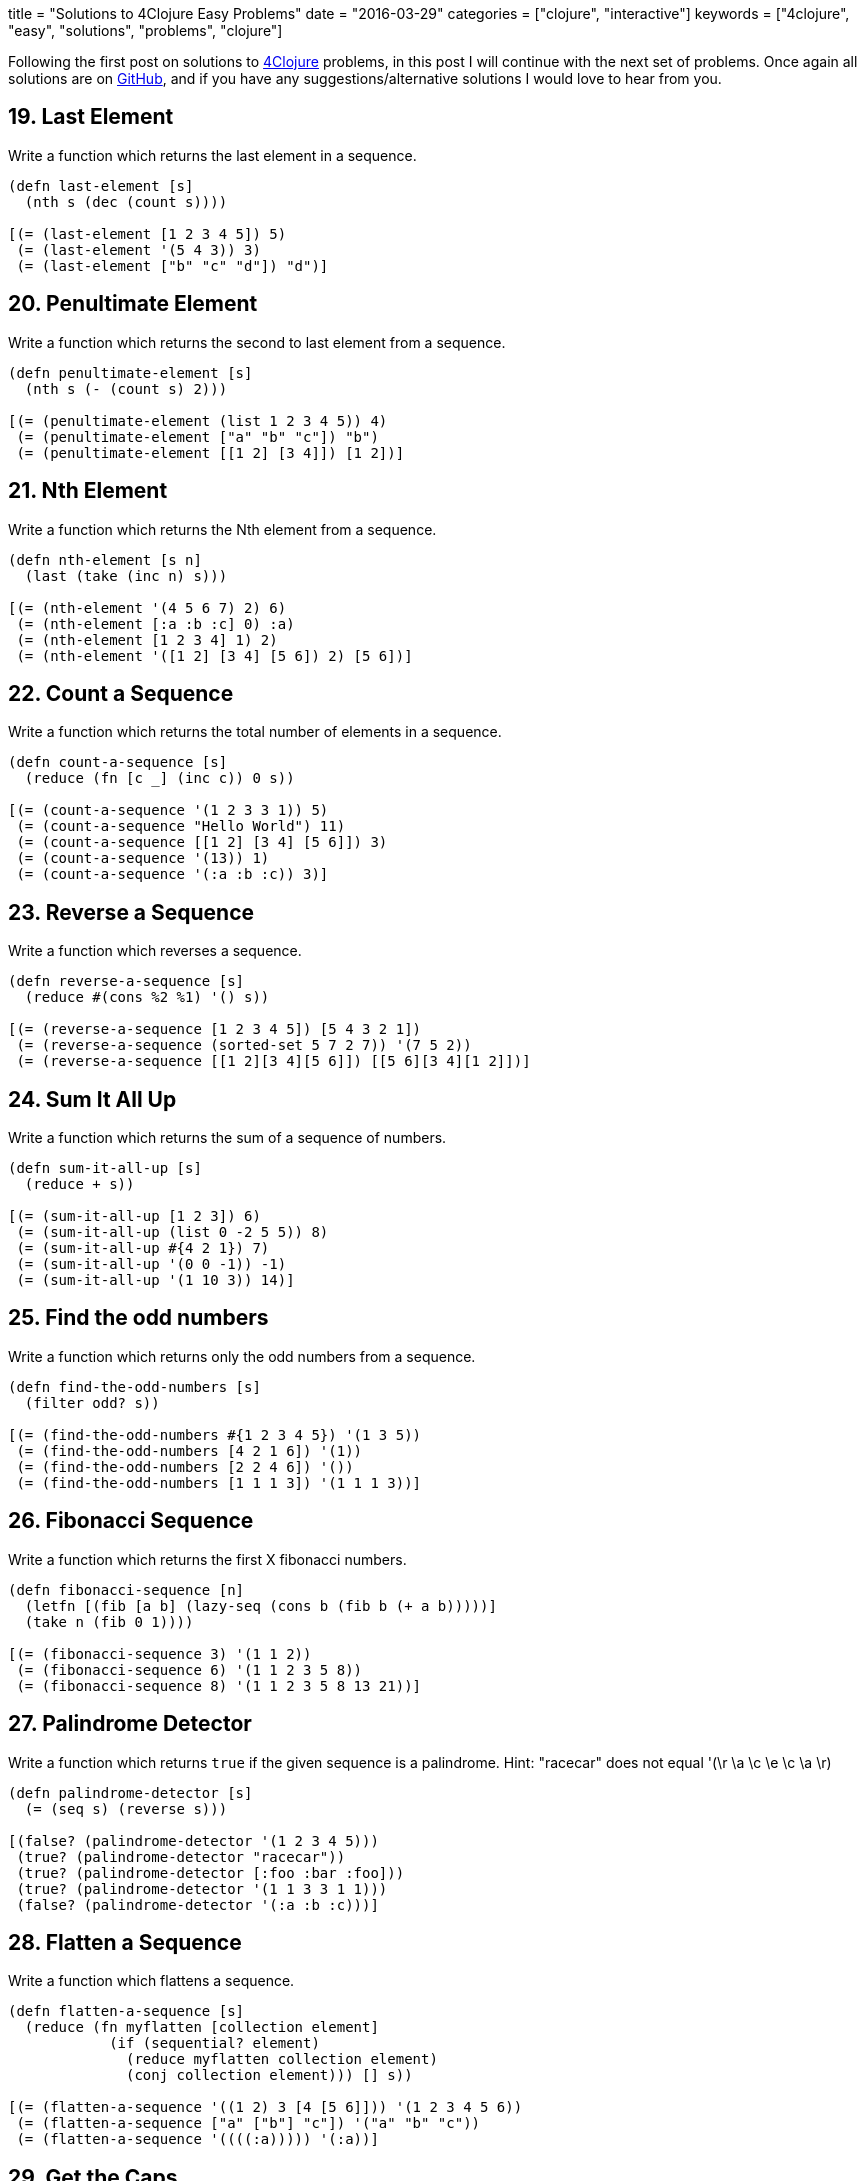 +++
title = "Solutions to 4Clojure Easy Problems"
date = "2016-03-29"
categories = ["clojure", "interactive"]
keywords = ["4clojure", "easy", "solutions", "problems", "clojure"]
+++

Following the first post on solutions to http://www.4clojure.com[4Clojure] problems, in this post I will continue with the next set of problems. Once again all solutions are on https://github.com/anthonygalea/solutions-4clojure[GitHub], and if you have any suggestions/alternative solutions I would love to hear from you.

== 19. Last Element
Write a function which returns the last element in a sequence.

[source, klipse]
----
(defn last-element [s]
  (nth s (dec (count s))))

[(= (last-element [1 2 3 4 5]) 5)
 (= (last-element '(5 4 3)) 3)
 (= (last-element ["b" "c" "d"]) "d")]
----

== 20. Penultimate Element
Write a function which returns the second to last element from a sequence.

[source, klipse]
----
(defn penultimate-element [s]
  (nth s (- (count s) 2)))

[(= (penultimate-element (list 1 2 3 4 5)) 4)
 (= (penultimate-element ["a" "b" "c"]) "b")
 (= (penultimate-element [[1 2] [3 4]]) [1 2])]
----

== 21. Nth Element
Write a function which returns the Nth element from a sequence.

[source, klipse]
----
(defn nth-element [s n]
  (last (take (inc n) s)))

[(= (nth-element '(4 5 6 7) 2) 6)
 (= (nth-element [:a :b :c] 0) :a)
 (= (nth-element [1 2 3 4] 1) 2)
 (= (nth-element '([1 2] [3 4] [5 6]) 2) [5 6])]
----

== 22. Count a Sequence
Write a function which returns the total number of elements in a sequence.

[source, klipse]
----
(defn count-a-sequence [s]
  (reduce (fn [c _] (inc c)) 0 s))

[(= (count-a-sequence '(1 2 3 3 1)) 5)
 (= (count-a-sequence "Hello World") 11)
 (= (count-a-sequence [[1 2] [3 4] [5 6]]) 3)
 (= (count-a-sequence '(13)) 1)
 (= (count-a-sequence '(:a :b :c)) 3)]
----

== 23. Reverse a Sequence
Write a function which reverses a sequence.

[source, klipse]
----
(defn reverse-a-sequence [s]
  (reduce #(cons %2 %1) '() s))

[(= (reverse-a-sequence [1 2 3 4 5]) [5 4 3 2 1])
 (= (reverse-a-sequence (sorted-set 5 7 2 7)) '(7 5 2))
 (= (reverse-a-sequence [[1 2][3 4][5 6]]) [[5 6][3 4][1 2]])]
----

== 24. Sum It All Up
Write a function which returns the sum of a sequence of numbers.

[source, klipse]
----
(defn sum-it-all-up [s]
  (reduce + s))

[(= (sum-it-all-up [1 2 3]) 6)
 (= (sum-it-all-up (list 0 -2 5 5)) 8)
 (= (sum-it-all-up #{4 2 1}) 7)
 (= (sum-it-all-up '(0 0 -1)) -1)
 (= (sum-it-all-up '(1 10 3)) 14)]
----

== 25. Find the odd numbers
Write a function which returns only the odd numbers from a sequence.

[source, klipse]
----
(defn find-the-odd-numbers [s]
  (filter odd? s))

[(= (find-the-odd-numbers #{1 2 3 4 5}) '(1 3 5))
 (= (find-the-odd-numbers [4 2 1 6]) '(1))
 (= (find-the-odd-numbers [2 2 4 6]) '())
 (= (find-the-odd-numbers [1 1 1 3]) '(1 1 1 3))]
----

== 26. Fibonacci Sequence
Write a function which returns the first X fibonacci numbers.

[source, klipse]
----
(defn fibonacci-sequence [n]
  (letfn [(fib [a b] (lazy-seq (cons b (fib b (+ a b)))))]
  (take n (fib 0 1))))

[(= (fibonacci-sequence 3) '(1 1 2))
 (= (fibonacci-sequence 6) '(1 1 2 3 5 8))
 (= (fibonacci-sequence 8) '(1 1 2 3 5 8 13 21))]
----

== 27. Palindrome Detector
Write a function which returns `true` if the given sequence is a palindrome. Hint: "racecar" does not equal '(\r \a \c \e \c \a \r)

[source, klipse]
----
(defn palindrome-detector [s]
  (= (seq s) (reverse s)))

[(false? (palindrome-detector '(1 2 3 4 5)))
 (true? (palindrome-detector "racecar"))
 (true? (palindrome-detector [:foo :bar :foo]))
 (true? (palindrome-detector '(1 1 3 3 1 1)))
 (false? (palindrome-detector '(:a :b :c)))]
----

== 28. Flatten a Sequence
Write a function which flattens a sequence.

[source, klipse]
----
(defn flatten-a-sequence [s]
  (reduce (fn myflatten [collection element]
            (if (sequential? element)
              (reduce myflatten collection element)
              (conj collection element))) [] s))

[(= (flatten-a-sequence '((1 2) 3 [4 [5 6]])) '(1 2 3 4 5 6))
 (= (flatten-a-sequence ["a" ["b"] "c"]) '("a" "b" "c"))
 (= (flatten-a-sequence '((((:a))))) '(:a))]
----

== 29. Get the Caps
Write a function which takes a string and returns a new string containing only the capital letters.

[source, klipse]
----
(defn get-the-caps [s]
  (apply str (re-seq #"[A-Z]+" s)))

[(= (get-the-caps "HeLlO, WoRlD!") "HLOWRD")
 (empty? (get-the-caps "nothing"))
 (= (get-the-caps "$#A(*&987Zf") "AZ")]
----

== 30. Compress a Sequence
Write a function which removes consecutive duplicates from a sequence.

[source, klipse]
----
(defn compress-a-sequence [s]
  (map #(first %) (partition-by identity s)))

[(= (apply str (compress-a-sequence "Leeeeeerrroyyy")) "Leroy")
 (= (compress-a-sequence [1 1 2 3 3 2 2 3]) '(1 2 3 2 3))
 (= (compress-a-sequence [[1 2] [1 2] [3 4] [1 2]]) '([1 2] [3 4] [1 2]))]
----

== 31. Pack a Sequence
Write a function which packs consecutive duplicates into sub-lists.

[source, klipse]
----
(defn pack-a-sequence [s]
  (partition-by identity s))

[(= (pack-a-sequence [1 1 2 1 1 1 3 3]) '((1 1) (2) (1 1 1) (3 3)))
 (= (pack-a-sequence [:a :a :b :b :c]) '((:a :a) (:b :b) (:c)))
 (= (pack-a-sequence [[1 2] [1 2] [3 4]]) '(([1 2] [1 2]) ([3 4])))]
----

== 32. Duplicate a Sequence
Write a function which duplicates each element of a sequence.

[source, klipse]
----
(defn duplicate-a-sequence [s]
  (reduce #(conj (conj %1 %2) %2) [] s))

[(= (duplicate-a-sequence [1 2 3]) '(1 1 2 2 3 3))
 (= (duplicate-a-sequence [:a :a :b :b]) '(:a :a :a :a :b :b :b :b))
 (= (duplicate-a-sequence [[1 2] [3 4]]) '([1 2] [1 2] [3 4] [3 4]))
 (= (duplicate-a-sequence [[1 2] [3 4]]) '([1 2] [1 2] [3 4] [3 4]))]
----

== 33. Replicate a Sequence
Write a function which replicates each element of a sequence a variable number of times.

[source, klipse]
----
(defn replicate-a-sequence [s n]
  (apply concat (map #(repeat n %) s)))

[(= (replicate-a-sequence [1 2 3] 2) '(1 1 2 2 3 3))
 (= (replicate-a-sequence [:a :b] 4) '(:a :a :a :a :b :b :b :b))
 (= (replicate-a-sequence [4 5 6] 1) '(4 5 6))
 (= (replicate-a-sequence [[1 2] [3 4]] 2) '([1 2] [1 2] [3 4] [3 4]))
 (= (replicate-a-sequence [44 33] 2) [44 44 33 33])]
----

== 34. Implement range
Write a function which creates a list of all integers in a given range.

[source, klipse]
----
(defn implement-range [start end]
  (take (- end start) (iterate inc start)))

[(= (implement-range 1 4) '(1 2 3))
 (= (implement-range -2 2) '(-2 -1 0 1))
 (= (implement-range 5 8) '(5 6 7))]
----

== 38. Maximum value
Write a function which takes a variable number of parameters and returns the maximum value.

[source, klipse]
----
(defn maximum-value [& params]
  (reduce
    (fn [x y]
      (if (< x y) y x))
    params))

[(= (maximum-value 1 8 3 4) 8)
 (= (maximum-value 30 20) 30)
 (= (maximum-value 45 67 11) 67)]
----

== 39. Interleave Two Seqs
Write a function which takes two sequences and returns the first item from each, then the second item from each, then the third, etc.

[source, klipse]
----
(defn interleave-two-seqs [a b]
  (if (<= (count a) (count b))
  (flatten (map-indexed (fn [index item] [item (nth b index)]) a))
  (flatten (map-indexed (fn [index item] [item (nth b index)]) (take (count b) a)))))

[(= (interleave-two-seqs [1 2 3] [:a :b :c]) '(1 :a 2 :b 3 :c))
 (= (interleave-two-seqs [1 2] [3 4 5 6]) '(1 3 2 4))
 (= (interleave-two-seqs [1 2 3 4] [5]) [1 5])
 (= (interleave-two-seqs [30 20] [25 15]) [30 25 20 15])]
----

== 40. Interpose a Seq
Write a function which separates the items of a sequence by an arbitrary value.

[source, klipse]
----
(defn interpose-a-seq [v s]
  (rest (mapcat #(list v %) s)))

[(= (interpose-a-seq 0 [1 2 3]) [1 0 2 0 3])
 (= (apply str (interpose-a-seq ", " ["one" "two" "three"])) "one, two, three")
 (= (interpose-a-seq :z [:a :b :c :d]) [:a :z :b :z :c :z :d])]
----

== 41. Drop Every Nth Item
Write a function which drops every Nth item from a sequence.

[source, klipse]
----
(defn drop-every-nth-item [s n]
  (keep-indexed #(if (not= (mod %1 n) (dec n)) %2) s))

[(= (drop-every-nth-item [1 2 3 4 5 6 7 8] 3) [1 2 4 5 7 8])
 (= (drop-every-nth-item [:a :b :c :d :e :f] 2) [:a :c :e])
 (= (drop-every-nth-item [1 2 3 4 5 6] 4) [1 2 3 5 6])]
----

== 42. Factorial Fun
Write a function which calculates factorials.

[source, klipse]
----
(defn factorial-fun [n]
  (reduce * (range 1 (+ n 1))))

[(= (factorial-fun 1) 1)
 (= (factorial-fun 3) 6)
 (= (factorial-fun 5) 120)
 (= (factorial-fun 8) 40320)]
----

== 45. Intro to Iterate
The iterate function can be used to produce an infinite lazy sequence.

[source, klipse]
----
(def intro-to-iterate [1 4 7 10 13])

[(= intro-to-iterate (take 5 (iterate #(+ 3 %) 1)))]
----

== 47. Contain Yourself
The `contains?` function checks if a KEY is present in a given collection. This often leads beginner clojurians to use it incorrectly with numerically indexed collections like vectors and lists.

[source, klipse]
----
(def contain-yourself 4)

[(contains? #{4 5 6} contain-yourself)
 (contains? [1 1 1 1 1] contain-yourself)
 (contains? {4 :a 2 :b} contain-yourself)
 (not (contains? [1 2 4] contain-yourself))]
----

== 48. Intro to some
The some function takes a predicate function and a collection. It returns the first logical true value of (predicate x) where x is an item in the collection.

[source, klipse]
----
(def intro-to-some 6)

[(= intro-to-some (some #{2 7 6} [5 6 7 8]))
 (= intro-to-some (some #(when (even? %) %) [5 6 7 8]))]
----

== 49. Split a sequence
Write a function which will split a sequence into two parts. Do not use `split-at`.

[source, klipse]
----
(defn split-a-sequence [n s]
  (list (take n s) (drop n s)))

[(= (split-a-sequence 3 [1 2 3 4 5 6]) [[1 2 3] [4 5 6]])
 (= (split-a-sequence 1 [:a :b :c :d]) [[:a] [:b :c :d]])
 (= (split-a-sequence 2 [[1 2] [3 4] [5 6]]) [[[1 2] [3 4]] [[5 6]]])]
----

== 51. Advanced Destructuring
Here is an example of some more sophisticated destructuring.

[source, klipse]
----
(def advanced-destructuring [1 2 3 4 5])

[(= [1 2 [3 4 5] [1 2 3 4 5]] (let [[a b & c :as d] advanced-destructuring] [a b c d]))]
----

== 61. Map Construction
Write a function which takes a vector of keys and a vector of values and constructs a map from them.

[source, klipse]
----
(defn map-construction [keys values]
  (apply assoc {} (interleave keys values)))

[(= (map-construction [:a :b :c] [1 2 3]) {:a 1, :b 2, :c 3})
 (= (map-construction [1 2 3 4] ["one" "two" "three"]) {1 "one", 2 "two", 3 "three"})
 (= (map-construction [:foo :bar] ["foo" "bar" "baz"]) {:foo "foo", :bar "bar"})]
----

== 62. Re-implement Iterate
Given a side-effect free function f and an initial value x write a function which returns an infinite lazy sequence of x, (f x), (f (f x)), (f (f (f x))), etc.

[source, klipse]
----
(defn reimplement-iterate [f x]
  (cons x (lazy-seq (reimplement-iterate f (f x)))))

[(= (take 5 (reimplement-iterate #(* 2 %) 1)) [1 2 4 8 16])
 (= (take 100 (reimplement-iterate inc 0)) (take 100 (range)))
 (= (take 9 (reimplement-iterate #(inc (mod % 3)) 1)) (take 9 (cycle [1 2 3])))]
----

== 63. Group a Sequence
Given a function f and a sequence s, write a function which returns a map. The keys should be the values of f applied to each item in s. The value at each key should be a vector of corresponding items in the order they appear in s.

[source, klipse]
----
(defn group-a-sequence [f vals]
  (into {}
        (map #(vector (f (first %)) (vec %))
             (partition-by f (sort vals)))))

[(= (group-a-sequence #(> % 5) [1 3 6 8]) {false [1 3], true [6 8]})
 (= (group-a-sequence #(apply / %) [[1 2] [2 4] [4 6] [3 6]])
    {1/2 [[1 2] [2 4] [3 6]], 2/3 [[4 6]]})
 (= (group-a-sequence count [[1] [1 2] [3] [1 2 3] [2 3]])
    {1 [[1] [3]], 2 [[1 2] [2 3]], 3 [[1 2 3]]})]
----

== 66. Greatest Common Divisor
Given two integers, write a function which returns the greatest common divisor.

[source, klipse]
----
(defn greatest-common-divisor [a b]
  (if (= b 0)
    a
    (recur b (mod a b))))

[(= (greatest-common-divisor 2 4) 2)
 (= (greatest-common-divisor 10 5) 5)
 (= (greatest-common-divisor 5 7) 1)
 (= (greatest-common-divisor 1023 858) 33)]
----

== 81. Set Intersection
Write a function which returns the intersection of two sets. The intersection is the sub-set of items that each set has in common.

[source, klipse]
----
(defn set-intersection [a b]
  (set (filter a b)))

[(= (set-intersection #{0 1 2 3} #{2 3 4 5}) #{2 3})
 (= (set-intersection #{0 1 2} #{3 4 5}) #{})
 (= (set-intersection #{:a :b :c :d} #{:c :e :a :f :d}) #{:a :c :d})]
----

== 83. A Half-Truth
Write a function which takes a variable number of booleans. Your function should return true if some of the parameters are true, but not all of the parameters are true. Otherwise your function should return false.

[source, klipse]
----
(defn a-half-truth [& booleans]
  (= (set booleans) #{true false}))

[(= false (a-half-truth false false))
 (= true (a-half-truth true false))
 (= false (a-half-truth true))
 (= true (a-half-truth false true false))
 (= false (a-half-truth true true true))
 (= true (a-half-truth true true true false))]
----

== 88. Symmetric Difference
Write a function which returns the symmetric difference of two sets. The symmetric difference is the set of items belonging to one but not both of the two sets.

[source, klipse]
----
(require 'clojure.set)
(defn symmetric-difference [a b]
  (clojure.set/difference
    (clojure.set/union a b)
    (clojure.set/intersection a b)))

[(= (symmetric-difference #{1 2 3 4 5 6} #{1 3 5 7}) #{2 4 6 7})
 (= (symmetric-difference #{:a :b :c} #{}) #{:a :b :c})
 (= (symmetric-difference #{} #{4 5 6}) #{4 5 6})
 (= (symmetric-difference #{[1 2] [2 3]} #{[2 3] [3 4]}) #{[1 2] [3 4]})]
----

== 90. Cartesian Product
Write a function which calculates the Cartesian product of two sets.

[source, klipse]
----
(defn cartesian-product [a b]
  (into #{}
        (for [x a y b] (vector x y))))

[(= (cartesian-product #{"ace" "king" "queen"} #{"♠" "♥" "♦" "♣"})
    #{["ace"   "♠"] ["ace"   "♥"] ["ace"   "♦"] ["ace"   "♣"]
      ["king"  "♠"] ["king"  "♥"] ["king"  "♦"] ["king"  "♣"]
      ["queen" "♠"] ["queen" "♥"] ["queen" "♦"] ["queen" "♣"]})
 (= (cartesian-product #{1 2 3} #{4 5})
   #{[1 4] [2 4] [3 4] [1 5] [2 5] [3 5]})
 (= 300 (count (cartesian-product (into #{} (range 10))
                                  (into #{} (range 30)))))]
----


== 95. To Tree, or not to Tree
Write a predicate which checks whether or not a given sequence represents a binary tree. Each node in the tree must have a value, a left child, and a right child.

[source, klipse]
----
(defn binary? [s]
  (and
    (sequential? s)
    (= (count s) 3)
    (let [ left (second s)
          right (last s)]
      (and
        (or
          (nil? left)
          (binary? left))
        (or
          (nil? right)
          (binary? right))))))

[(= (binary? '(:a (:b nil nil) nil))
    true)
 (= (binary? '(:a (:b nil nil)))
   false)
 (= (binary? [1 nil [2 [3 nil nil] [4 nil nil]]])
    true)
 (= (binary? [1 [2 nil nil] [3 nil nil] [4 nil nil]])
   false)
 (= (binary? [1 [2 [3 [4 nil nil] nil] nil] nil])
    true)
 (= (binary? [1 [2 [3 [4 false nil] nil] nil] nil])
   false)
 (= (binary? '(:a nil ()))
    false)]
----

== 96. Beauty is Symmetry
Let us define a binary tree as "symmetric" if the left half of the tree is the mirror image of the right half of the tree. Write a predicate to determine whether or not a given binary tree is symmetric. (see To Tree, or not to Tree for a reminder on the tree representation we're using).

[source, klipse]
----
(defn beauty-is-symmetry [s]
  {:pre [(sequential? s)
        (= (count s) 3)]}
  (let [left (second s)
        right (last s)
        mirror (fn mirror [s] {:pre [(= (count s) 3)]}
                 (let [left (second s)
                       right (last s)]
                   (if (and (nil? left) (nil? right))
                     s
                     (list
                       (first s)
                       (if (sequential? right) (mirror right) right)
                       (if (sequential? left) (mirror left) left)))))]
    (=
      left
      (if (sequential? right)
        (mirror right)
        right))))

[(= (beauty-is-symmetry '(:a (:b nil nil) (:b nil nil))) true)
 (= (beauty-is-symmetry '(:a (:b nil nil) nil)) false)
 (= (beauty-is-symmetry '(:a (:b nil nil) (:c nil nil))) false)
 (= (beauty-is-symmetry [1 [2 nil [3 [4 [5 nil nil] [6 nil nil]] nil]]
                        [2 [3 nil [4 [6 nil nil] [5 nil nil]]] nil]])
    true)
 (= (beauty-is-symmetry [1 [2 nil [3 [4 [5 nil nil] [6 nil nil]] nil]]
                           [2 [3 nil [4 [5 nil nil] [6 nil nil]]] nil]])
   false)
 (= (beauty-is-symmetry [1 [2 nil [3 [4 [5 nil nil] [6 nil nil]] nil]]
                           [2 [3 nil [4 [6 nil nil] nil]] nil]])
    false)]
----

== 97. Pascal's Triangle
Pascal's triangle is a triangle of numbers computed using the following rules:
* The first row is 1.
* Each successive row is computed by adding together adjacent numbers in the row above, and adding a 1 to the beginning and end of the row.
Write a function which returns the nth row of Pascal's Triangle.

[source, klipse]
----
(defn pascals-triangle [n]
  (last
    (take n
      (iterate
        (fn next-row [previous-row]
            (into []
                  (map (fn [e] (reduce + e))
                       (partition 2 1
                                  (conj (into [0] previous-row) 0)))))
        [1]))))

[(= (pascals-triangle 1) [1])
 (= (map pascals-triangle (range 1 6))
    [     [1]
         [1 1]
        [1 2 1]
       [1 3 3 1]
      [1 4 6 4 1]])
 (= (pascals-triangle 11)
   [1 10 45 120 210 252 210 120 45 10 1])]
----

== 99. Product Digits
Write a function which multiplies two numbers and returns the result as a sequence of its digits.

[source, klipse]
----
(defn product-digits [a b]
  (map js/parseInt
       (str (* a b))))

[(= (product-digits 1 1) [1])
 (= (product-digits 99 9) [8 9 1])
 (= (product-digits 999 99) [9 8 9 0 1])]
----

== 100. Least Common Multiple
Write a function which calculates the least common multiple. Your function should accept a variable number of positive integers or ratios.

[source, klipse]
----
(defn least-common-multiple [& n]
  (letfn [(gcd [a b]
            (if (= b 0)
              a
              (recur b (mod a b))))
          (lcm [a b]
            (/ (* a b) (gcd a b)))]
    (reduce lcm n)))

[(== (least-common-multiple 2 3) 6)
 (== (least-common-multiple 5 3 7) 105)]
----

== 107. Simple closures
Lexical scope and first-class functions are two of the most basic building blocks of a functional language like Clojure. When you combine the two together, you get something very powerful called lexical closures. With these, you can exercise a great deal of control over the lifetime of your local bindings, saving their values for use later, long after the code you're running now has finished. It can be hard to follow in the abstract, so let's build a simple closure. Given a positive integer n, return a function (f x) which computes xn. Observe that the effect of this is to preserve the value of n for use outside the scope in which it is defined.

[source, klipse]
----
(defn simple-closures [n]
   (fn exp [x]
     (long (Math/pow x n))))

[(= 256 ((simple-closures 2) 16),
        ((simple-closures 8) 2))
 (= [1 8 27 64] (map (simple-closures 3) [1 2 3 4]))
 (= [1 2 4 8 16] (map #((simple-closures %) 2) [0 1 2 3 4]))]
----

== 118. Re-implement Map
Map is one of the core elements of a functional programming language. Given a function f and an input sequence s, return a lazy sequence of (f x) for each element x in s.

[source, klipse]
----
(defn reimplement-map [f c]
  (if (not (empty? c))
    (lazy-seq
      (cons (f (first c))
            (reimplement-map f (rest c))))))

[(= [3 4 5 6 7]
    (reimplement-map inc [2 3 4 5 6]))
 (= (repeat 10 nil)
    (reimplement-map (fn [_] nil) (range 10)))
 (= [1000000 1000001]
    (->> (reimplement-map inc (range))
         (drop (dec 1000000))
         (take 2)))]
----

== 120. Sum of square of digits
Write a function which takes a collection of integers as an argument. Return the count of how many elements are smaller than the sum of their squared component digits. For example: 10 is larger than 1 squared plus 0 squared; whereas 15 is smaller than 1 squared plus 5 squared.

[source, klipse]
----
(defn sum-of-square-of-digits [c]
  (count
    (filter #(< (first %) (second %))
            (map (fn [d]
                   (vector (first d)
                           (reduce + (map #(* % %) (second d)))))
                 (map (fn [e]
                        (vector e (map js/parseInt (str e))))
                      c)))))

[(= 8 (sum-of-square-of-digits (range 10)))
 (= 19 (sum-of-square-of-digits (range 30)))
 (= 50 (sum-of-square-of-digits (range 100)))
 (= 50 (sum-of-square-of-digits (range 1000)))]
----

== 122. Read a binary number
Convert a binary number, provided in the form of a string, to its numerical value.

[source, klipse]
----
(defn read-a-binary-number [s]
  (int
   (reduce +
     (map-indexed #(* %2 (Math/pow 2 %1))
                  (map js/parseInt
                       (reverse s))))))

[(= 0     (read-a-binary-number "0"))
 (= 7     (read-a-binary-number "111"))
 (= 8     (read-a-binary-number "1000"))
 (= 9     (read-a-binary-number "1001"))
 (= 255   (read-a-binary-number "11111111"))
 (= 1365  (read-a-binary-number "10101010101"))
 (= 65535 (read-a-binary-number "1111111111111111"))]
----

== 128. Recognize Playing Cards
A standard American deck of playing cards has four suits - spades, hearts, diamonds, and clubs - and thirteen cards in each suit. Two is the lowest rank, followed by other integers up to ten; then the jack, queen, king, and ace. It's convenient for humans to represent these cards as suit/rank pairs, such as H5 or DQ: the heart five and diamond queen respectively. But these forms are not convenient for programmers, so to write a card game you need some way to parse an input string into meaningful components. For purposes of determining rank, we will define the cards to be valued from 0 (the two) to 12 (the ace). Write a function which converts (for example) the string "SJ" into a map of {:suit :spade, :rank 9}. A ten will always be represented with the single character "T", rather than the two characters "10".

[source, klipse]
----
(defn recognize-playing-cards [s]
  {:suit ({\S :spades \D :diamond \H :heart \C :club}
          (first s))
   :rank ({\2 0 \3 1 \4 2 \5 3 \6 4 \7 5 \8 6 \9 7 \T 8 \J 9 \Q 10 \K 11  \A 12}
          (second s))})

[(= {:suit :diamond :rank 10} (recognize-playing-cards "DQ"))
 (= {:suit :heart :rank 3} (recognize-playing-cards "H5"))
 (= {:suit :club :rank 12} (recognize-playing-cards "CA"))
 (= (range 13) (map (comp :rank recognize-playing-cards str)
                    '[S2 S3 S4 S5 S6 S7
                      S8 S9 ST SJ SQ SK SA]))]
----

== 135. Infix Calculator
Your friend Joe is always whining about Lisps using the prefix notation for math. Show him how you could easily write a function that does math using the infix notation. Is your favorite language that flexible, Joe? Write a function that accepts a variable length mathematical expression consisting of numbers and the operations +, -, *, and /. Assume a simple calculator that does not do precedence and instead just calculates left to right.

[source, klipse]
----
(defn infix-calculator [a op b & more]
  (letfn [(infix [a op b] (op a b))]
  (if (zero? (count more))
      (infix a op b)
  	  (recur (infix a op b) (first more) (second more) (drop 2 more)))))

[(= 7  (infix-calculator 2 + 5))
 (= 42 (infix-calculator 38 + 48 - 2 / 2))
 (= 8  (infix-calculator 10 / 2 - 1 * 2))
 (= 72 (infix-calculator 20 / 2 + 2 + 4 + 8 - 6 - 10 * 9))]
----

== 143. dot product
Create a function that computes the dot product of two sequences. You may assume that the vectors will have the same length.

[source, klipse]
----
(defn dot-product [a b]
  (reduce + (map * a b)))

[(= 0 (dot-product [0 1 0] [1 0 0]))
 (= 3 (dot-product [1 1 1] [1 1 1]))
 (= 32 (dot-product [1 2 3] [4 5 6]))
 (= 256 (dot-product [2 5 6] [100 10 1]))]
----

== 146. Trees into tables
Because Clojure's for macro allows you to "walk" over multiple sequences in a nested fashion, it is excellent for transforming all sorts of sequences. If you don't want a sequence as your final output (say you want a map), you are often still best-off using for, because you can produce a sequence and feed it into a map, for example. For this problem, your goal is to "flatten" a map of hashmaps. Each key in your output map should be the "path" that you would have to take in the original map to get to a value, so for example {1 {2 3}} should result in {[1 2] 3}. You only need to flatten one level of maps: if one of the values is a map, just leave it alone. That is, (get-in original [k1 k2]) should be the same as (get result [k1 k2])

[source, klipse]
----
(defn trees-into-tables [m]
  (into {}
        (apply concat
               (for [[k v] m]
                 (map #(vector [k (first %)] (second %)) v)))))

[(= (trees-into-tables '{a {p 1, q 2}
                         b {m 3, n 4}})
    '{[a p] 1, [a q] 2
      [b m] 3, [b n] 4})
 (= (trees-into-tables '{[1] {a b c d}
                         [2] {q r s t u v w x}})
   '{[[1] a] b, [[1] c] d,
     [[2] q] r, [[2] s] t,
     [[2] u] v, [[2] w] x})
 (= (trees-into-tables '{m {1 [a b c] 3 nil}})
                       '{[m 1] [a b c], [m 3] nil})]
----

== 147. Pascal's Trapezoid
Write a function that, for any given input vector of numbers, returns an infinite lazy sequence of vectors, where each next one is constructed from the previous following the rules used in Pascal's Triangle. For example, for [3 1 2], the next row is [3 4 3 2]. Beware of arithmetic overflow! In clojure (since version 1.3 in 2011), if you use an arithmetic operator like + and the result is too large to fit into a 64-bit integer, an exception is thrown. You can use +' to indicate that you would rather overflow into Clojure's slower, arbitrary-precision bigint.

[source, klipse]
----
(defn pascals-trapezoid [row]
  (iterate
    (fn next-row [previous-row]
      (into []
            (map (fn [e] (reduce + e))
                 (partition 2 1
                            (conj (into [0] previous-row) 0)))))
    row))

[(= (second (pascals-trapezoid [2 3 2])) [2 5 5 2])
 (= (take 5 (pascals-trapezoid [1])) [[1] [1 1] [1 2 1] [1 3 3 1] [1 4 6 4 1]])
 (= (take 2 (pascals-trapezoid [3 1 2])) [[3 1 2] [3 4 3 2]])
 (= (take 100 (pascals-trapezoid [2 4 2])) (rest (take 101 (pascals-trapezoid [2 2]))))]
----

== 153. Pairwise Disjoint Sets
Given a set of sets, create a function which returns true if no two of those sets have any elements in common and false otherwise. Some of the test cases are a bit tricky, so pay a little more attention to them. Such sets are usually called pairwise disjoint or mutually disjoint.

[source, klipse]
----
(defn pairwise-disjoint-sets [s]
  (=
    (count
      (apply concat '() s))
    (count
      (apply clojure.set/union s))))

[(= (pairwise-disjoint-sets #{#{\U} #{\s} #{\e \R \E} #{\P \L} #{\.}})
    true)
 (= (pairwise-disjoint-sets #{#{:a :b :c :d :e}
                            #{:a :b :c :d}
                            #{:a :b :c}
                            #{:a :b}
                            #{:a}})
    false)
 (= (pairwise-disjoint-sets #{#{[1 2 3] [4 5]}
                              #{[1 2] [3 4 5]}
                              #{[1] [2] 3 4 5}
                              #{1 2 [3 4] [5]}})
    true)
 (= (pairwise-disjoint-sets #{#{'a 'b}
                              #{'c 'd 'e}
                              #{'f 'g 'h 'i}
                              #{''a ''c ''f}})
    true)
 (= (pairwise-disjoint-sets #{#{'(:x :y :z) '(:x :y) '(:z) '()}
                              #{#{:x :y :z} #{:x :y} #{:z} #{}}
                              #{'[:x :y :z] [:x :y] [:z] [] {}}})
    false)
 (= (pairwise-disjoint-sets #{#{(= "true") false}
                              #{:yes :no}
                              #{(symbol "true") 'false}
                              #{(keyword "yes") ::no}})
    false)
 (= (pairwise-disjoint-sets #{#{distinct?}
                              #{#(-> %) #(-> %)}
                              #{#(-> %) #(-> %) #(-> %)}
                              #{#(-> %) #(-> %) #(-> %)}})
    true)
 (= (pairwise-disjoint-sets #{#{(#(-> *)) + (quote mapcat) #_ nil}
                             #{'+ '* mapcat (comment mapcat)}
                             #{(do) set contains? nil?}
                             #{, , , #_, , empty?}})
    false)]
----

== 157. Indexing Sequences
Transform a sequence into a sequence of pairs containing the original elements along with their index.

[source, klipse]
----
(defn indexing-sequences [s]
  (map-indexed (fn [index element] [element index]) s))

[(= (indexing-sequences [:a :b :c]) [[:a 0] [:b 1] [:c 2]])
 (= (indexing-sequences [0 1 3]) '((0 0) (1 1) (3 2)))
 (= (indexing-sequences [[:foo] {:bar :baz}]) [[[:foo] 0] [{:bar :baz} 1]])]
----

== 166. Comparisons
For any orderable data type it's possible to derive all of the basic comparison operations (<, ≤, =, ≠, ≥, and >) from a single operation (any operator but = or ≠ will work). Write a function that takes three arguments, a less than operator for the data and two items to compare. The function should return a keyword describing the relationship between the two items. The keywords for the relationship between x and y are as follows:

  * x = y → :eq
  * x > y → :gt
  * x < y → :lt

[source, klipse]
----
(defn comparisons [f l r]
  (cond
    (= (f l r) (f r l)) :eq
    (f l r) :lt
    :else :gt))

[(= :gt (comparisons < 5 1))
 (= :eq (comparisons (fn [x y] (< (count x) (count y))) "pear" "plum"))
 (= :lt (comparisons (fn [x y] (< (mod x 5) (mod y 5))) 21 3))
 (= :gt (comparisons > 0 2))]
----

== 173. Intro to Destructuring 2
Sequential destructuring allows you to bind symbols to parts of sequential things (vectors, lists, seqs, etc.): (let [bindings* ] exprs*) Complete the bindings so all let-parts evaluate to 3.

[source, klipse]
----
[(= 3
   (let [[f x] [+ (range 3)]] (apply f x))
   (let [[[f x] b] [[+ 1] 2]] (f x b))
   (let [[f x] [inc 2]] (f x)))]
----
